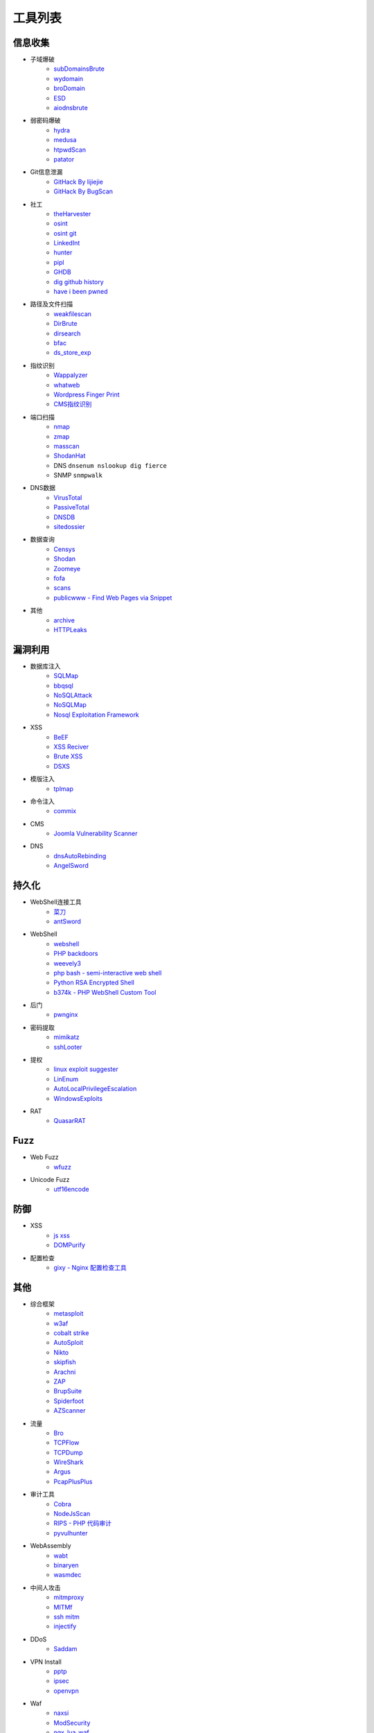 工具列表
================================

信息收集
--------------------------------
- 子域爆破
    - `subDomainsBrute <https://github.com/lijiejie/subDomainsBrute>`_
    - `wydomain <https://github.com/ring04h/wydomain>`_
    - `broDomain <https://github.com/code-scan/BroDomain>`_
    - `ESD <https://github.com/FeeiCN/ESD>`_
    - `aiodnsbrute <https://github.com/blark/aiodnsbrute>`_

- 弱密码爆破
    - `hydra <https://github.com/vanhauser-thc/thc-hydra>`_
    - `medusa <https://github.com/jmk-foofus/medusa>`_
    - `htpwdScan <https://github.com/lijiejie/htpwdScan>`_
    - `patator <https://github.com/lanjelot/patator>`_

- Git信息泄漏
    - `GitHack By lijiejie <https://github.com/lijiejie/GitHack>`_
    - `GitHack By BugScan <https://github.com/BugScanTeam/GitHack>`_

- 社工
    - `theHarvester <https://github.com/laramies/theHarvester>`_
    - `osint <http://osintframework.com/>`_
    - `osint git <https://github.com/lockfale/OSINT-Framework>`_
    - `LinkedInt <https://github.com/mdsecactivebreach/LinkedInt>`_
    - `hunter <https://hunter.io>`_
    - `pipl <https://pipl.com/>`_
    - `GHDB <https://www.exploit-db.com/google-hacking-database/>`_
    - `dig github history <https://github.com/dxa4481/truffleHog>`_
    - `have i been pwned <https://github.com/kernelmachine/haveibeenpwned>`_

- 路径及文件扫描
    - `weakfilescan <https://github.com/ring04h/weakfilescan>`_
    - `DirBrute <https://github.com/Xyntax/DirBrute>`_
    - `dirsearch <https://github.com/maurosoria/dirsearch>`_
    - `bfac <https://github.com/mazen160/bfac>`_
    - `ds_store_exp <https://github.com/lijiejie/ds_store_exp>`_

- 指纹识别
    - `Wappalyzer <https://github.com/AliasIO/Wappalyzer>`_
    - `whatweb <https://github.com/urbanadventurer/whatweb>`_
    - `Wordpress Finger Print <https://github.com/iniqua/plecost>`_
    - `CMS指纹识别 <https://github.com/n4xh4ck5/CMSsc4n>`_

- 端口扫描
    - `nmap <https://github.com/nmap/nmap>`_
    - `zmap <https://github.com/zmap/zmap>`_
    - `masscan <https://github.com/robertdavidgraham/masscan>`_
    - `ShodanHat <https://github.com/HatBashBR/ShodanHat>`_
    - DNS ``dnsenum nslookup dig fierce``
    - SNMP ``snmpwalk``

- DNS数据
    - `VirusTotal <https://www.virustotal.com/>`_
    - `PassiveTotal <https://passivetotal.org>`_
    - `DNSDB <https://www.dnsdb.info/>`_
    - `sitedossier <http://www.sitedossier.com/>`_

- 数据查询
    - `Censys <https://censys.io>`_
    - `Shodan <https://www.shodan.io/>`_
    - `Zoomeye <https://www.zoomeye.org/>`_
    - `fofa <https://fofa.so/>`_
    - `scans <https://scans.io/>`_
    - `publicwww - Find Web Pages via Snippet <https://publicwww.com/>`_

- 其他
    - `archive <https://archive.org/web/>`_
    - `HTTPLeaks <https://github.com/cure53/HTTPLeaks>`_

漏洞利用
--------------------------------
- 数据库注入
    - `SQLMap <https://github.com/sqlmapproject/sqlmap>`_
    - `bbqsql <https://github.com/Neohapsis/bbqsql>`_
    - `NoSQLAttack <https://github.com/youngyangyang04/NoSQLAttack>`_
    - `NoSQLMap <https://github.com/codingo/NoSQLMap>`_
    - `Nosql Exploitation Framework <https://github.com/torque59/Nosql-Exploitation-Framework>`_

- XSS
    - `BeEF <https://github.com/beefproject/beef>`_
    - `XSS Reciver <https://github.com/firesunCN/BlueLotus_XSSReceiver>`_
    - `Brute XSS <https://github.com/shawarkhanethicalhacker/BruteXSS>`_
    - `DSXS <https://github.com/stamparm/DSXS>`_

- 模版注入
    - `tplmap <https://github.com/epinna/tplmap>`_

- 命令注入
    - `commix <https://github.com/commixproject/commix>`_

- CMS
    - `Joomla Vulnerability Scanner <https://github.com/rezasp/joomscan>`_

- DNS
    - `dnsAutoRebinding <https://github.com/Tr3jer/dnsAutoRebinding>`_
    - `AngelSword <https://github.com/Lucifer1993/AngelSword>`_

持久化
--------------------------------
- WebShell连接工具
    - `菜刀 <https://github.com/Chora10/Cknife>`_
    - `antSword <https://github.com/antoor/antSword>`_

- WebShell
    - `webshell <https://github.com/tennc/webshell>`_
    - `PHP backdoors <https://github.com/bartblaze/PHP-backdoors>`_
    - `weevely3 <https://github.com/epinna/weevely3>`_
    - `php bash - semi-interactive web shell <https://github.com/Arrexel/phpbash>`_
    - `Python RSA Encrypted Shell <https://github.com/Eitenne/TopHat.git>`_
    - `b374k - PHP WebShell Custom Tool <https://github.com/b374k/b374k>`_

- 后门
    - `pwnginx <https://github.com/t57root/pwnginx>`_

- 密码提取
    - `mimikatz <https://github.com/gentilkiwi/mimikatz>`_
    - `sshLooter <https://github.com/mthbernardes/sshLooter>`_

- 提权
    - `linux exploit suggester <https://github.com/mzet-/linux-exploit-suggester>`_
    - `LinEnum <https://github.com/rebootuser/LinEnum>`_
    - `AutoLocalPrivilegeEscalation <https://github.com/ngalongc/AutoLocalPrivilegeEscalation>`_
    - `WindowsExploits <https://github.com/abatchy17/WindowsExploits>`_

- RAT
    - `QuasarRAT <https://github.com/quasar/QuasarRAT>`_

Fuzz
--------------------------------
- Web Fuzz
    - `wfuzz <https://github.com/xmendez/wfuzz>`_

- Unicode Fuzz
    - `utf16encode <http://www.fileformat.info/info/charset/UTF-16/list.htm>`_

防御
--------------------------------
- XSS
    - `js xss <https://github.com/leizongmin/js-xss>`_
    - `DOMPurify <https://github.com/cure53/DOMPurify>`_

- 配置检查
    - `gixy - Nginx 配置检查工具 <https://github.com/yandex/gixy>`_

其他
--------------------------------
- 综合框架
    - `metasploit <https://www.metasploit.com/>`_
    - `w3af <http://w3af.org/>`_
    - `cobalt strike <https://www.cobaltstrike.com>`_
    - `AutoSploit <https://github.com/NullArray/AutoSploit/>`_
    - `Nikto <https://cirt.net/nikto2>`_
    - `skipfish <https://my.oschina.net/u/995648/blog/114321>`_
    - `Arachni <http://www.arachni-scanner.com/>`_
    - `ZAP <http://www.freebuf.com/sectool/5427.html>`_
    - `BrupSuite <https://portswigger.net/burp/>`_
    - `Spiderfoot <https://github.com/smicallef/spiderfoot>`_
    - `AZScanner <https://github.com/az0ne/AZScanner>`_

- 流量
    - `Bro <https://www.bro.org/>`_
    - `TCPFlow <https://github.com/simsong/tcpflow>`_
    - `TCPDump <http://www.tcpdump.org/>`_
    - `WireShark <https://www.wireshark.org>`_
    - `Argus <https://github.com/salesforce/Argus>`_
    - `PcapPlusPlus <https://github.com/seladb/PcapPlusPlus>`_

- 审计工具
    - `Cobra <https://github.com/FeeiCN/cobra>`_
    - `NodeJsScan <https://github.com/ajinabraham/NodeJsScan>`_
    - `RIPS - PHP 代码审计 <http://rips-scanner.sourceforge.net/>`_
    - `pyvulhunter <https://github.com/shengqi158/pyvulhunter>`_

- WebAssembly
    - `wabt <https://github.com/WebAssembly/wabt>`_
    - `binaryen <https://github.com/WebAssembly/binaryen>`_
    - `wasmdec <https://github.com/wwwg/wasmdec>`_

- 中间人攻击
    - `mitmproxy <https://github.com/mitmproxy/mitmproxy>`_
    - `MITMf <https://github.com/byt3bl33d3r/MITMf>`_
    - `ssh mitm <https://github.com/jtesta/ssh-mitm>`_
    - `injectify <https://github.com/samdenty99/injectify>`_

- DDoS
    - `Saddam <https://github.com/OffensivePython/Saddam>`_

- VPN Install
    - `pptp <https://github.com/viljoviitanen/setup-simple-pptp-vpn>`_
    - `ipsec <https://github.com/hwdsl2/setup-ipsec-vpn>`_
    - `openvpn <https://github.com/Nyr/openvpn-install>`_

- Waf
    - `naxsi <https://github.com/nbs-system/naxsi>`_
    - `ModSecurity <https://github.com/SpiderLabs/ModSecurity>`_
    - `ngx_lua_waf <https://github.com/loveshell/ngx_lua_waf>`_
    - `OpenWAF <https://github.com/titansec/OpenWAF>`_

- 混淆
    - `JStillery <https://github.com/mindedsecurity/JStillery>`_
    - `javascript obfuscator <https://github.com/javascript-obfuscator/javascript-obfuscator>`_

- 其他
    - `SecLists <https://github.com/danielmiessler/SecLists>`_
    - `基于hook的php解密 <https://github.com/CaledoniaProject/php-decoder>`_
    - `httrack <http://www.httrack.com/>`_
    - `curl <https://curl.haxx.se/>`_
